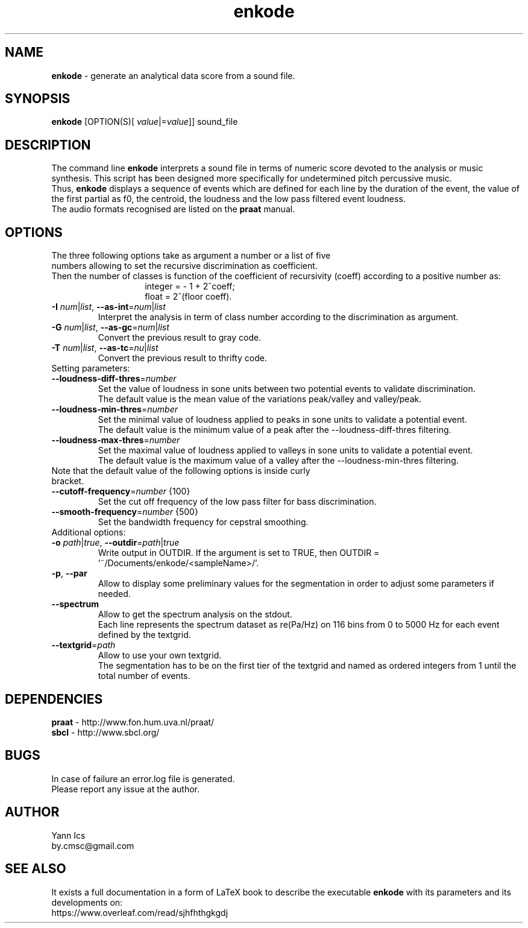 .\" Manpage for enkode.
.\" Contact by.cmsc@gmail.com to correct errors or typos.
.TH enkode 1 "16 October 2019" "6.0.1 alpha" "Executable bash script"
.SH NAME
.B enkode
\- generate an analytical data score from a sound file.
.SH SYNOPSIS
.B enkode
[OPTION(S)[ \fIvalue\fR|=\fIvalue\fR]] sound_file
.SH DESCRIPTION
The command line
.B enkode
interprets a sound file in terms of numeric score devoted to the analysis or music synthesis. This script has been designed more specifically for undetermined pitch percussive music.
.RS
.RE
Thus,
.B enkode
displays a sequence of events which are defined for each line by the duration of the event, the value of the first partial as f0, the centroid, the loudness and the low pass filtered event loudness.
.RS
.RE
The audio formats recognised are listed on the
.B praat
manual.
.SH OPTIONS
.TP
The three following options take as argument a number or a list of five numbers allowing to set the recursive discrimination as coefficient.
.RE
Then the number of classes is function of the coefficient of recursivity (coeff) according to a positive number as:
.RS
.RS
integer = - 1 + 2^coeff;
.RE
.RS
float = 2^(floor coeff).
.RE
.RE
.TP
.BR \-I " " \fInum\fR|\fIlist\fR ", " \-\-as\-int =\fInum\fR|\fIlist\fR " "
Interpret the analysis in term of class number according to the discrimination as argument.
.RE
.TP
.BR \-G " " \fInum\fR|\fIlist\fR ", " \-\-as\-gc =\fInum\fR|\fIlist\fR " "
Convert the previous result to gray code.
.RE
.TP
.BR \-T " " \fInum\fR|\fIlist\fR ", " \-\-as\-tc =\fInu\fR|\fIlist\fR " "
Convert the previous result to thrifty code.
.RE
.TP
Setting parameters:
.RE
.TP
.BR \-\-loudness\-diff\-thres =\fInumber\fR " "
Set the value of loudness in sone units between two potential events to validate discrimination.
.RE
.RS
The default value is the mean value of the variations peak/valley and valley/peak.
.RE
.TP
.BR \-\-loudness\-min\-thres =\fInumber\fR " "
Set the minimal value of loudness applied to peaks in sone units to validate a potential event.
.RE
.RS
The default value is the minimum value of a peak after the \-\-loudness\-diff\-thres filtering.
.RE
.TP
.BR \-\-loudness\-max\-thres =\fInumber\fR " "
Set the maximal value of loudness applied to valleys in sone units to validate a potential event.
.RE
.RS
The default value is the maximum value of a valley after the \-\-loudness\-min\-thres filtering.
.RE
.TP
Note that the default value of the following options is inside curly bracket.
.TP
.BR \-\-cutoff\-frequency =\fInumber\fR " " {100}
Set the cut off frequency of the low pass filter for bass discrimination.
.TP
.BR \-\-smooth\-frequency =\fInumber\fR " " {500}
Set the bandwidth frequency for cepstral smoothing.
.RE
.TP
Additional options:
.RE
.TP
.BR \-o " " \fIpath\fR|\fItrue\fR ", " \-\-outdir =\fIpath\fR|\fItrue\fR " "
Write output in OUTDIR. If the argument is set to TRUE, then OUTDIR = '~/Documents/enkode/<sampleName>/'.
.RE
.TP
.BR \-p ", " \-\-par
Allow to display some preliminary values for the segmentation in order to adjust some parameters if needed.
.RE
.TP
.BR \-\-spectrum
Allow to get the spectrum analysis on the stdout.
.RE
.RS
Each line represents the spectrum dataset as re(Pa/Hz) on 116 bins from 0 to 5000 Hz for each event defined by the textgrid.
.RE
.TP
.BR \-\-textgrid =\fIpath\fR " "
Allow to use your own textgrid.
.RE
.RS
The segmentation has to be on the first tier of the textgrid and named as ordered integers from 1 until the total number of events.
.SH DEPENDENCIES
.BR praat " - "
http://www.fon.hum.uva.nl/praat/
.RE
.BR sbcl "  - "
http://www.sbcl.org/
.SH BUGS
In case of failure an error.log file is generated.
.RE
Please report any issue at the author.
.SH AUTHOR
Yann Ics
.RE
by.cmsc@gmail.com
.SH SEE ALSO
It exists a full documentation in a form of LaTeX book to describe the executable
.B enkode
with its parameters and its developments on:
.RE
https://www.overleaf.com/read/sjhfhthgkgdj
